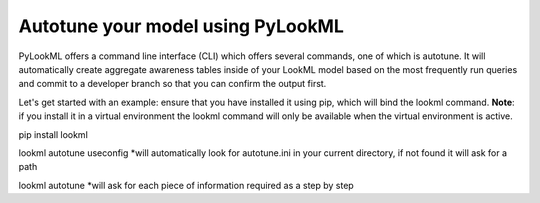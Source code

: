 Autotune your model using PyLookML
------------------------------

PyLookML offers a command line interface (CLI) which offers several commands, one of which is autotune.
It will automatically create aggregate awareness tables inside of your LookML model based on the most frequently run queries and commit to a
developer branch so that you can confirm the output first.

Let's get started with an example:
ensure that you have installed it using pip, which will bind the lookml command. **Note**: if you install it in a virtual environment 
the lookml command will only be available when the virtual environment is active.

pip install lookml 

lookml autotune useconfig
*will automatically look for autotune.ini in your current directory, if not found it will ask for a path

lookml autotune
*will ask for each piece of information required as a step by step



